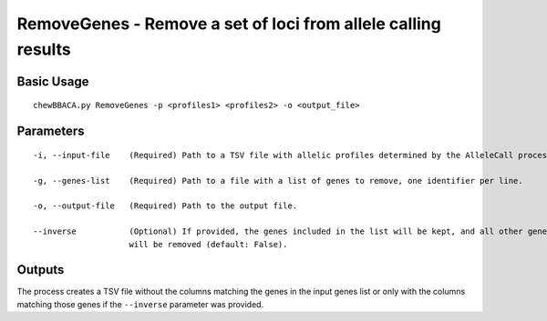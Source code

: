 RemoveGenes - Remove a set of loci from allele calling results
==============================================================

Basic Usage
-----------

::

	chewBBACA.py RemoveGenes -p <profiles1> <profiles2> -o <output_file>

Parameters
----------

::

    -i, --input-file    (Required) Path to a TSV file with allelic profiles determined by the AlleleCall process.

    -g, --genes-list    (Required) Path to a file with a list of genes to remove, one identifier per line.

    -o, --output-file   (Required) Path to the output file.

    --inverse           (Optional) If provided, the genes included in the list will be kept, and all other genes
                        will be removed (default: False).

Outputs
-------

The process creates a TSV file without the columns matching the genes in the input genes list or
only with the columns matching those genes if the ``--inverse`` parameter was provided.
